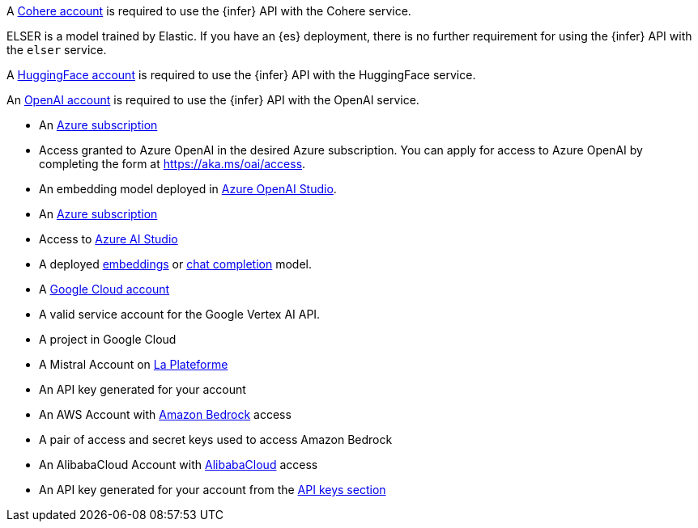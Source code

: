 // tag::cohere[]

A https://cohere.com/[Cohere account] is required to use the {infer} API with
the Cohere service.

// end::cohere[]

// tag::elser[]

ELSER is a model trained by Elastic. If you have an {es} deployment, there is no
further requirement for using the {infer} API with the `elser` service.

// end::elser[]

// tag::hugging-face[]

A https://huggingface.co/[HuggingFace account] is required to use the {infer}
API with the HuggingFace service.

// end::hugging-face[]

// tag::openai[]

An https://openai.com/[OpenAI account] is required to use the {infer} API with
the OpenAI service.

// end::openai[]

// tag::azure-openai[]
* An https://azure.microsoft.com/free/cognitive-services?azure-portal=true[Azure subscription]
* Access granted to Azure OpenAI in the desired Azure subscription.
You can apply for access to Azure OpenAI by completing the form at https://aka.ms/oai/access.
* An embedding model deployed in https://oai.azure.com/[Azure OpenAI Studio].

// end::azure-openai[]

// tag::azure-ai-studio[]
* An https://azure.microsoft.com/free/cognitive-services?azure-portal=true[Azure subscription]
* Access to https://ai.azure.com/[Azure AI Studio]
* A deployed https://ai.azure.com/explore/models?selectedTask=embeddings[embeddings] or https://ai.azure.com/explore/models?selectedTask=chat-completion[chat completion] model.

// end::azure-ai-studio[]

// tag::google-vertex-ai[]
* A https://console.cloud.google.com/[Google Cloud account]
* A valid service account for the Google Vertex AI API.
* A project in Google Cloud

// end::google-vertex-ai[]

// tag::mistral[]
* A Mistral Account on https://console.mistral.ai/[La Plateforme]
* An API key generated for your account

// end::mistral[]

// tag::amazon-bedrock[]
* An AWS Account with https://aws.amazon.com/bedrock/[Amazon Bedrock] access
* A pair of access and secret keys used to access Amazon Bedrock

// end::amazon-bedrock[]

// tag::alibabacloud-ai-search[]
* An AlibabaCloud Account with https://console.aliyun.com[AlibabaCloud] access
* An API key generated for your account from the https://opensearch.console.aliyun.com/cn-shanghai/rag/api-key[API keys section]

// end::alibabacloud-ai-search[]
